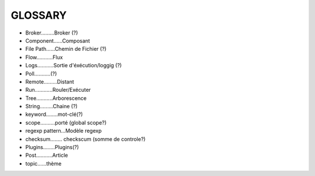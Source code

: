 ===================
GLOSSARY
===================

- Broker.........Broker (?)
- Component......Composant
- File Path......Chemin de Fichier (?)
- Flow...........Flux
- Logs...........Sortie d'éxécution/loggig (?)
- Poll...........(?)
- Remote.........Distant
- Run............Rouler/Exécuter
- Tree...........Arborescence
- String.........Chaine (?)
- keyword........mot-clé(?)
- scope..........porté (global scope?)
- regexp pattern...Modèle regexp
- checksum........ checkscum (somme de controle?)
- Plugins........Plugins(?)
- Post...........Article
- topic......thème
